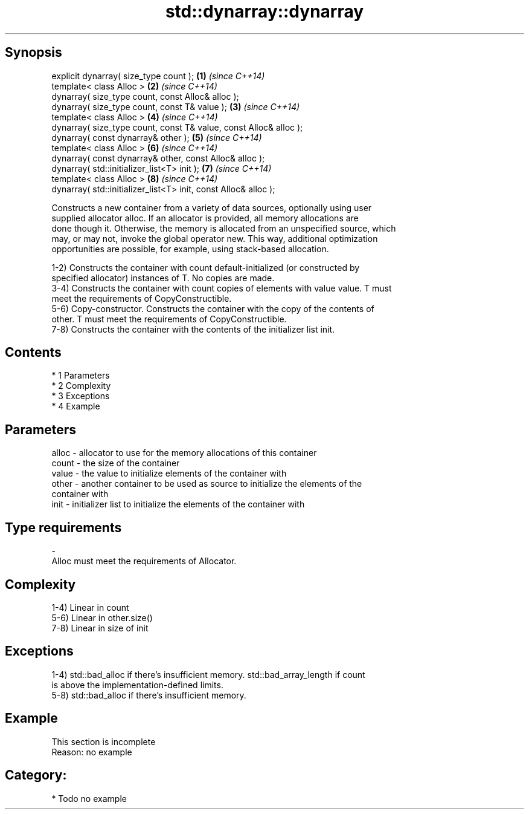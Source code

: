 .TH std::dynarray::dynarray 3 "Apr 19 2014" "1.0.0" "C++ Standard Libary"
.SH Synopsis
   explicit dynarray( size_type count );                            \fB(1)\fP \fI(since C++14)\fP
   template< class Alloc >                                          \fB(2)\fP \fI(since C++14)\fP
   dynarray( size_type count, const Alloc& alloc );
   dynarray( size_type count, const T& value );                     \fB(3)\fP \fI(since C++14)\fP
   template< class Alloc >                                          \fB(4)\fP \fI(since C++14)\fP
   dynarray( size_type count, const T& value, const Alloc& alloc );
   dynarray( const dynarray& other );                               \fB(5)\fP \fI(since C++14)\fP
   template< class Alloc >                                          \fB(6)\fP \fI(since C++14)\fP
   dynarray( const dynarray& other, const Alloc& alloc );
   dynarray( std::initializer_list<T> init );                       \fB(7)\fP \fI(since C++14)\fP
   template< class Alloc >                                          \fB(8)\fP \fI(since C++14)\fP
   dynarray( std::initializer_list<T> init, const Alloc& alloc );

   Constructs a new container from a variety of data sources, optionally using user
   supplied allocator alloc. If an allocator is provided, all memory allocations are
   done though it. Otherwise, the memory is allocated from an unspecified source, which
   may, or may not, invoke the global operator new. This way, additional optimization
   opportunities are possible, for example, using stack-based allocation.

   1-2) Constructs the container with count default-initialized (or constructed by
   specified allocator) instances of T. No copies are made.
   3-4) Constructs the container with count copies of elements with value value. T must
   meet the requirements of CopyConstructible.
   5-6) Copy-constructor. Constructs the container with the copy of the contents of
   other. T must meet the requirements of CopyConstructible.
   7-8) Constructs the container with the contents of the initializer list init.

.SH Contents

     * 1 Parameters
     * 2 Complexity
     * 3 Exceptions
     * 4 Example

.SH Parameters

   alloc - allocator to use for the memory allocations of this container
   count - the size of the container
   value - the value to initialize elements of the container with
   other - another container to be used as source to initialize the elements of the
           container with
   init  - initializer list to initialize the elements of the container with
.SH Type requirements
   -
   Alloc must meet the requirements of Allocator.

.SH Complexity

   1-4) Linear in count
   5-6) Linear in other.size()
   7-8) Linear in size of init

.SH Exceptions

   1-4) std::bad_alloc if there's insufficient memory. std::bad_array_length if count
   is above the implementation-defined limits.
   5-8) std::bad_alloc if there's insufficient memory.

.SH Example

    This section is incomplete
    Reason: no example

.SH Category:

     * Todo no example
